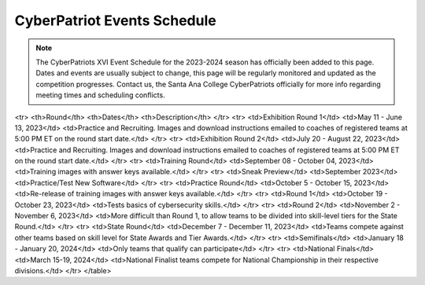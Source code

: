 **CyberPatriot Events Schedule**
=============================================================

.. Note:: The CyberPatriots XVI Event Schedule for the 2023-2024 season has officially been added to this page. Dates and events are usually subject to change, this page will be regularly monitored and updated as the competition progresses. Contact us, the Santa Ana College CyberPatriots officially for more info regarding meeting times and scheduling conflicts. 

.. raw:: html

   <table>
<tr>
<th>Round</th>
<th>Dates</th>
<th>Description</th>
</tr>
<tr>
<td>Exhibition Round 1</td>
<td>May 11 - June 13, 2023</td>
<td>Practice and Recruiting. Images and download instructions emailed to coaches of registered teams at 5:00 PM ET on the round start date.</td>
</tr>
<tr>
<td>Exhibition Round 2</td>
<td>July 20 - August 22, 2023</td>
<td>Practice and Recruiting. Images and download instructions emailed to coaches of registered teams at 5:00 PM ET on the round start date.</td>
</tr>
<tr>
<td>Training Round</td>
<td>September 08 - October 04, 2023</td>
<td>Training images with answer keys available.</td>
</tr>
<tr>
<td>Sneak Preview</td>
<td>September 2023</td>
<td>Practice/Test New Software</td>
</tr>
<tr>
<td>Practice Round</td>
<td>October 5 - October 15, 2023</td>
<td>Re-release of training images with answer keys available.</td>
</tr>
<tr>
<td>Round 1</td>
<td>October 19 - October 23, 2023</td>
<td>Tests basics of cybersecurity skills.</td>
</tr>
<tr>
<td>Round 2</td>
<td>November 2 - November 6, 2023</td>
<td>More difficult than Round 1, to allow teams to be divided into skill-level tiers for the State Round.</td>
</tr>
<tr>
<td>State Round</td>
<td>December 7 - December 11, 2023</td>
<td>Teams compete against other teams based on skill level for State Awards and Tier Awards.</td>
</tr>
<tr>
<td>Semifinals</td>
<td>January 18 - January 20, 2024</td>
<td>Only teams that qualify can participate</td>
</tr>
<tr>
<td>National Finals</td>
<td>March 15-19, 2024</td>
<td>National Finalist teams compete for National Championship in their respective divisions.</td>
</tr>
</table>



